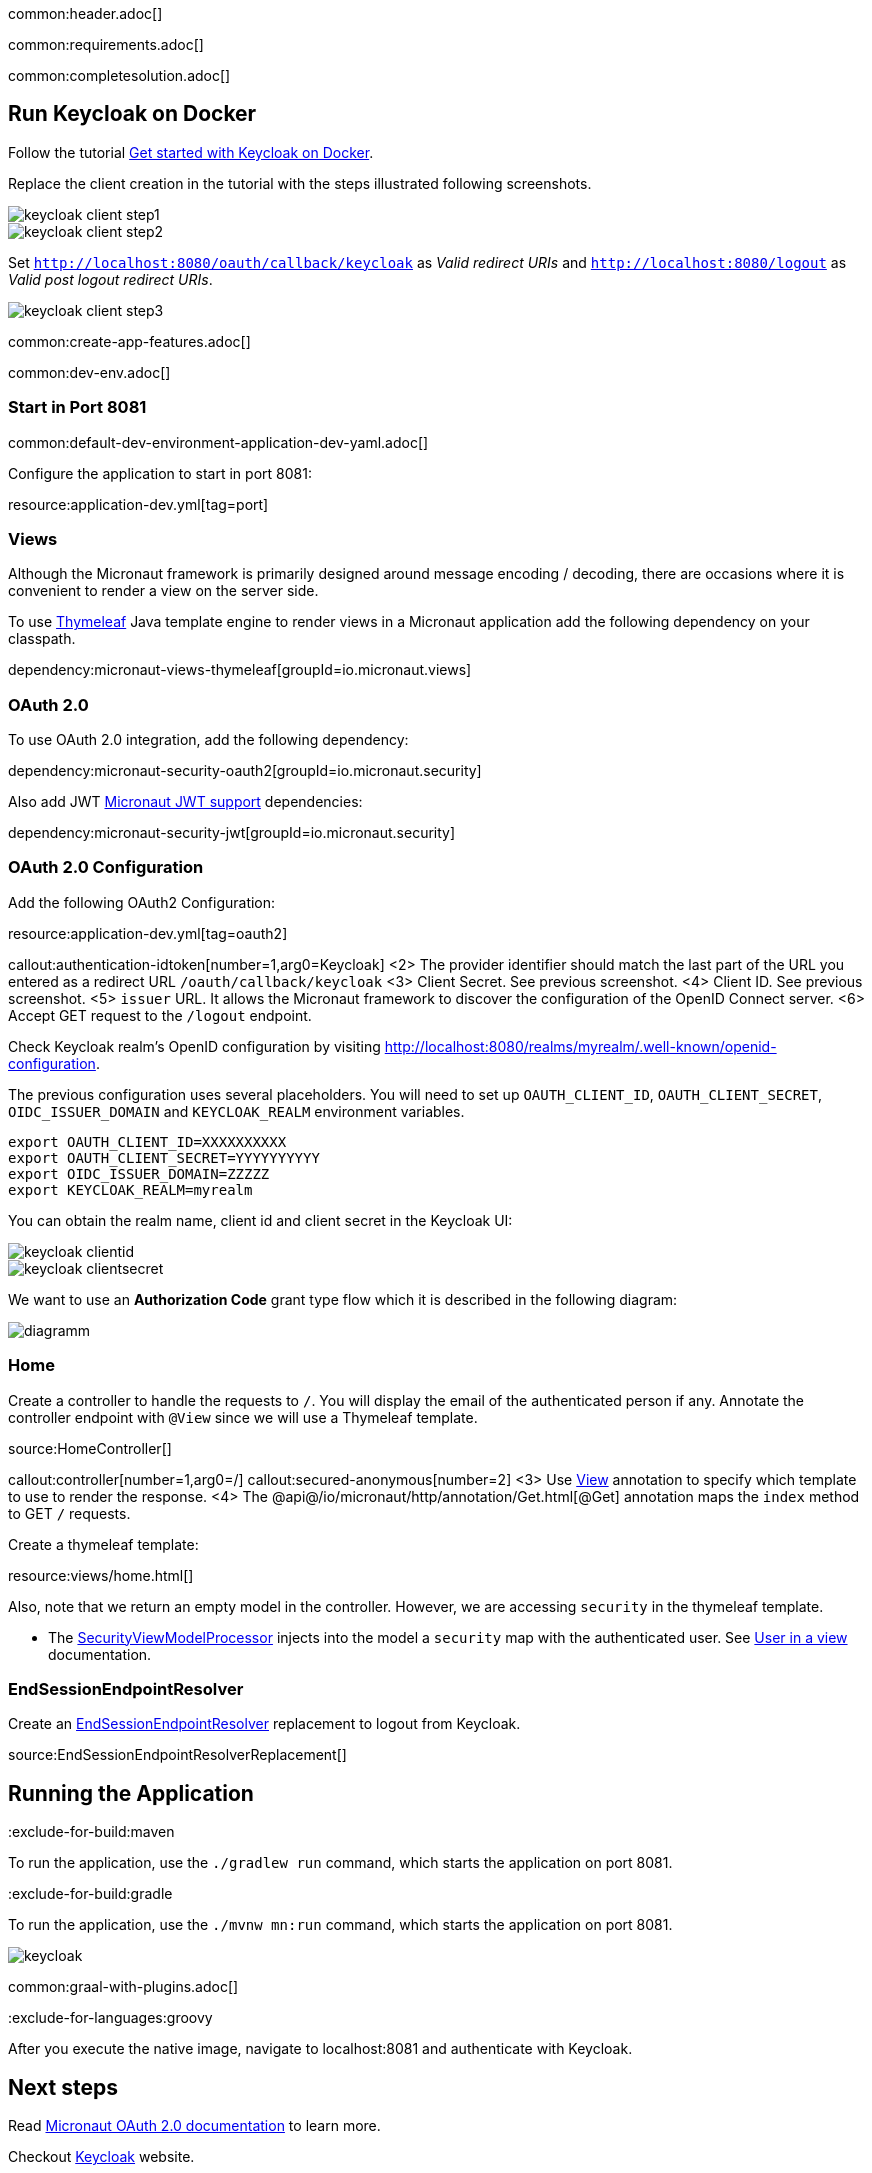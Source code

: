 common:header.adoc[]

common:requirements.adoc[]

common:completesolution.adoc[]

== Run Keycloak on Docker

Follow the tutorial https://www.keycloak.org/getting-started/getting-started-docker[Get started with Keycloak on Docker].

Replace the client creation in the tutorial with the steps illustrated following screenshots.

image::keycloak/keycloak-client-step1.png[]

image::keycloak/keycloak-client-step2.png[]

Set `http://localhost:8080/oauth/callback/keycloak` as _Valid redirect URIs_ and `http://localhost:8080/logout` as _Valid post logout redirect URIs_.

image::keycloak/keycloak-client-step3.png[]

common:create-app-features.adoc[]

common:dev-env.adoc[]

=== Start in Port 8081

common:default-dev-environment-application-dev-yaml.adoc[]

Configure the application to start in port 8081:

resource:application-dev.yml[tag=port]

=== Views

Although the Micronaut framework is primarily designed around message encoding / decoding, there are occasions where it is convenient to render a view on the server side.

To use https://www.thymeleaf.org/[Thymeleaf] Java template engine to render views in a Micronaut application add the following dependency on your classpath.

dependency:micronaut-views-thymeleaf[groupId=io.micronaut.views]

=== OAuth 2.0

To use OAuth 2.0 integration, add the following dependency:

dependency:micronaut-security-oauth2[groupId=io.micronaut.security]

Also add JWT https://micronaut-projects.github.io/micronaut-security/latest/guide/#jwt[Micronaut JWT support] dependencies:

dependency:micronaut-security-jwt[groupId=io.micronaut.security]


=== OAuth 2.0 Configuration

Add the following OAuth2 Configuration:

resource:application-dev.yml[tag=oauth2]

callout:authentication-idtoken[number=1,arg0=Keycloak]
<2> The provider identifier should match the last part of the URL you entered as a redirect URL `/oauth/callback/keycloak`
<3> Client Secret. See previous screenshot.
<4> Client ID. See previous screenshot.
<5> `issuer` URL. It allows the Micronaut framework to discover the configuration of the OpenID Connect server.
<6> Accept GET request to the `/logout` endpoint.

Check Keycloak realm's OpenID configuration by visiting http://localhost:8080/realms/myrealm/.well-known/openid-configuration[http://localhost:8080/realms/myrealm/.well-known/openid-configuration].

The previous configuration uses several placeholders. You will need to set up `OAUTH_CLIENT_ID`, `OAUTH_CLIENT_SECRET`, `OIDC_ISSUER_DOMAIN` and `KEYCLOAK_REALM` environment variables.

[soruce, bash]
----
export OAUTH_CLIENT_ID=XXXXXXXXXX
export OAUTH_CLIENT_SECRET=YYYYYYYYYY
export OIDC_ISSUER_DOMAIN=ZZZZZ
export KEYCLOAK_REALM=myrealm
----

You can obtain the realm name, client id and client secret in the Keycloak UI:

image::keycloak/keycloak-clientid.png[]

image::keycloak/keycloak-clientsecret.png[]

We want to use an **Authorization Code** grant type flow which it is described in the following diagram:

image::diagramm.png[]

=== Home

Create a controller to handle the requests to `/`. You will display the email of the authenticated person if any. Annotate the controller endpoint with `@View` since we will use a Thymeleaf template.

source:HomeController[]

callout:controller[number=1,arg0=/]
callout:secured-anonymous[number=2]
<3> Use https://micronaut-projects.github.io/micronaut-views/latest/api/io/micronaut/views/View.html[View] annotation to specify which template to use to render the response.
<4> The @api@/io/micronaut/http/annotation/Get.html[@Get] annotation maps the `index` method to GET `/` requests.

Create a thymeleaf template:

resource:views/home.html[]

Also, note that we return an empty model in the controller. However, we are accessing `security` in the thymeleaf template.

- The https://micronaut-projects.github.io/micronaut-views/latest/api/io/micronaut/views/model/security/SecurityViewModelProcessor.html[SecurityViewModelProcessor]
injects into the model a `security` map with the authenticated user.  See
https://micronaut-projects.github.io/micronaut-views/latest/guide/#security-model-enhancement[User in a view] documentation.

=== EndSessionEndpointResolver

Create an https://micronaut-projects.github.io/micronaut-security/latest/api/io/micronaut/security/oauth2/endpoint/endsession/request/EndSessionEndpointResolver.html[EndSessionEndpointResolver] replacement to logout from Keycloak.

source:EndSessionEndpointResolverReplacement[]

== Running the Application

:exclude-for-build:maven

To run the application, use the `./gradlew run` command, which starts the application on port 8081.

:exclude-for-build:

:exclude-for-build:gradle

To run the application, use the `./mvnw mn:run` command, which starts the application on port 8081.

:exclude-for-build:

image::keycloak.gif[]

common:graal-with-plugins.adoc[]

:exclude-for-languages:groovy

After you execute the native image, navigate to localhost:8081 and authenticate with Keycloak.

:exclude-for-languages:

== Next steps

Read https://micronaut-projects.github.io/micronaut-security/latest/guide/#oauth[Micronaut OAuth 2.0 documentation] to learn more.

Checkout https://www.keycloak.org[Keycloak] website.

common:helpWithMicronaut.adoc[]